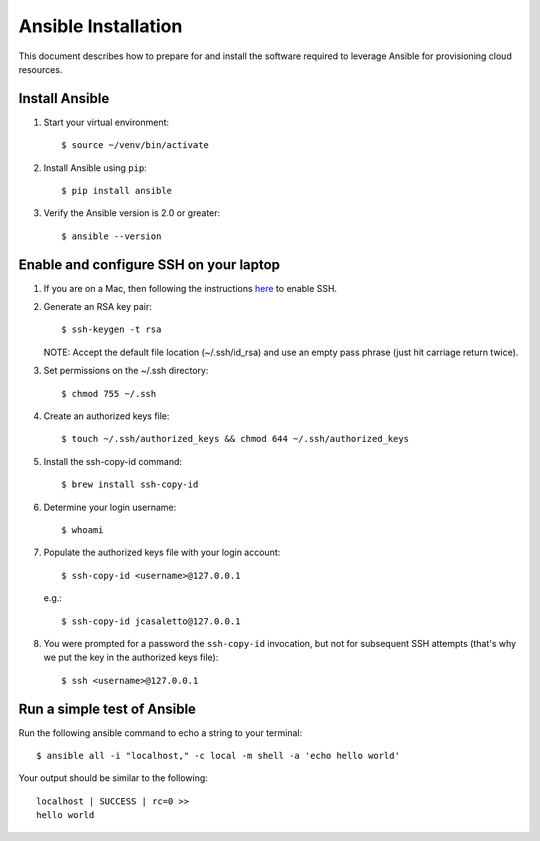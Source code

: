.. highlight:: console

.. _ansibleInstallation-ref:

Ansible Installation 
====================
This document describes how to prepare for and install the software required to leverage Ansible for provisioning cloud resources. 

Install Ansible
---------------
1. Start your virtual environment::

   $ source ~/venv/bin/activate

2. Install Ansible using ``pip``::
 
   $ pip install ansible


3. Verify the Ansible version is 2.0 or greater:: 

   $ ansible --version



Enable and configure SSH on your laptop
---------------------------------------
1. If you are on a Mac, then following the instructions here_ to enable SSH.

.. _here: https://support.apple.com/kb/PH25252?viewlocale=en_US&locale=en_US

2. Generate an RSA key pair:: 

   $ ssh-keygen -t rsa

   NOTE: Accept the default file location (~/.ssh/id_rsa) and use an empty pass phrase (just hit carriage return twice).

3. Set permissions on the ~/.ssh directory::

   $ chmod 755 ~/.ssh

4. Create an authorized keys file::

   $ touch ~/.ssh/authorized_keys && chmod 644 ~/.ssh/authorized_keys

5. Install the ssh-copy-id command::

   $ brew install ssh-copy-id 

6. Determine your login username::

   $ whoami

7. Populate the authorized keys file with your login account::

   $ ssh-copy-id <username>@127.0.0.1

   e.g.::

   $ ssh-copy-id jcasaletto@127.0.0.1

8. You were prompted for a password the ``ssh-copy-id`` invocation, but not for subsequent SSH attempts (that's why we put the key in the authorized keys file)::

   $ ssh <username>@127.0.0.1

Run a simple test of Ansible
----------------------------
Run the following ansible command to echo a string to your terminal::

   $ ansible all -i "localhost," -c local -m shell -a 'echo hello world'


Your output should be similar to the following::

   localhost | SUCCESS | rc=0 >>
   hello world

